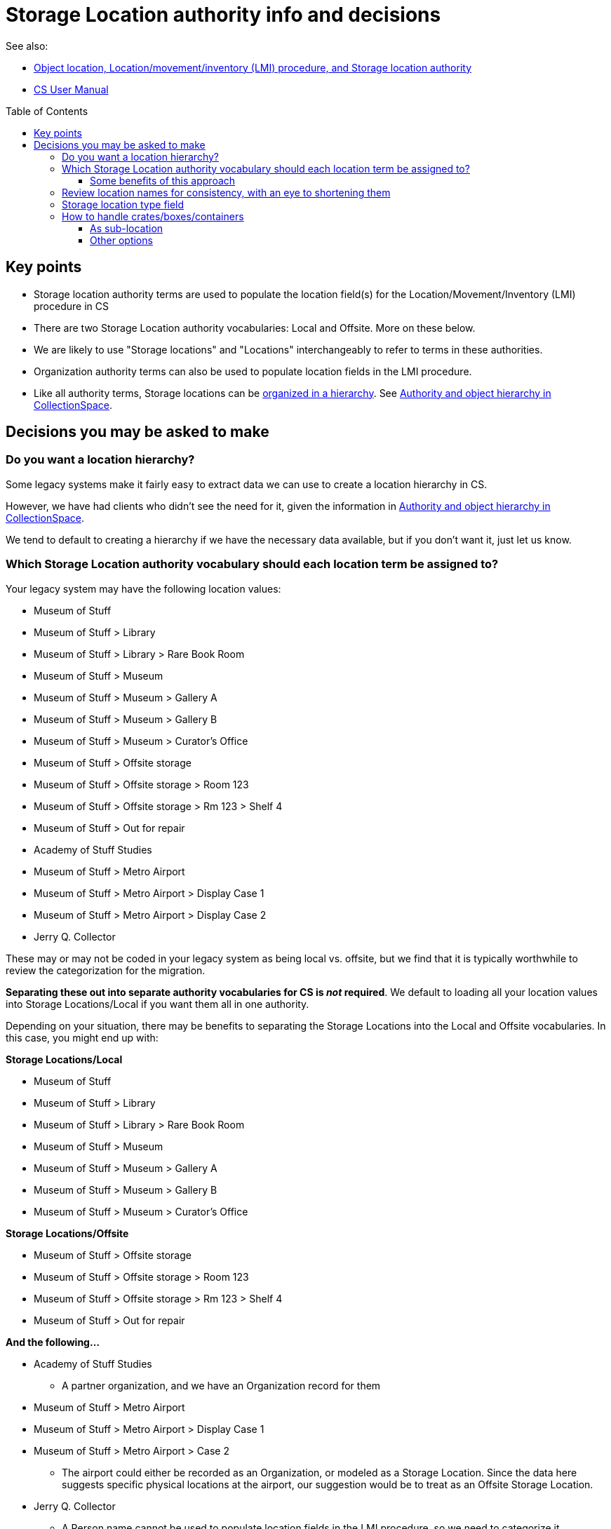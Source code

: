 :toc:
:toc-placement!:
:toclevels: 4

ifdef::env-github[]
:tip-caption: :bulb:
:note-caption: :information_source:
:important-caption: :heavy_exclamation_mark:
:caution-caption: :fire:
:warning-caption: :warning:
endif::[]

= Storage Location authority info and decisions

See also:

* xref:object_locations_lmi.adoc[Object location, Location/movement/inventory (LMI) procedure, and Storage location authority]
* https://collectionspace.atlassian.net/wiki/spaces/COL/pages/536379393/CollectionSpace+User+Manual[CS User Manual]

toc::[]

== Key points

* Storage location authority terms are used to populate the location field(s) for the Location/Movement/Inventory (LMI) procedure in CS
* There are two Storage Location authority vocabularies: Local and Offsite. More on these below.
* We are likely to use "Storage locations" and "Locations" interchangeably to refer to terms in these authorities.
* Organization authority terms can also be used to populate location fields in the LMI procedure.
* Like all authority terms, Storage locations can be https://collectionspace.atlassian.net/wiki/spaces/COL/pages/546013229/User+Manual+Creating+Authority+Hierarchies[organized in a hierarchy]. See https://github.com/lyrasis/collectionspace-migration-explainers/blob/main/docs/authority_and_object_hierarchy.adoc[Authority and object hierarchy in CollectionSpace].

== Decisions you may be asked to make
=== Do you want a location hierarchy?

Some legacy systems make it fairly easy to extract data we can use to create a location hierarchy in CS.

However, we have had clients who didn't see the need for it, given the information in https://github.com/lyrasis/collectionspace-migration-explainers/blob/main/docs/authority_and_object_hierarchy.adoc[Authority and object hierarchy in CollectionSpace].

We tend to default to creating a hierarchy if we have the necessary data available, but if you don't want it, just let us know.

=== Which Storage Location authority vocabulary should each location term be assigned to?

Your legacy system may have the following location values:

* Museum of Stuff
* Museum of Stuff > Library
* Museum of Stuff > Library > Rare Book Room
* Museum of Stuff > Museum
* Museum of Stuff > Museum > Gallery A
* Museum of Stuff > Museum > Gallery B
* Museum of Stuff > Museum > Curator's Office
* Museum of Stuff > Offsite storage
* Museum of Stuff > Offsite storage > Room 123
* Museum of Stuff > Offsite storage > Rm 123 > Shelf 4
* Museum of Stuff > Out for repair
* Academy of Stuff Studies
* Museum of Stuff > Metro Airport
* Museum of Stuff > Metro Airport > Display Case 1
* Museum of Stuff > Metro Airport > Display Case 2
* Jerry Q. Collector

These may or may not be coded in your legacy system as being local vs. offsite, but we find that it is typically worthwhile to review the categorization for the migration.

**Separating these out into separate authority vocabularies for CS is _not_ required**. We default to loading all your location values into Storage Locations/Local if you want them all in one authority.

Depending on your situation, there may be benefits to separating the Storage Locations into the Local and Offsite vocabularies. In this case, you might end up with:

**Storage Locations/Local**

* Museum of Stuff
* Museum of Stuff > Library
* Museum of Stuff > Library > Rare Book Room
* Museum of Stuff > Museum
* Museum of Stuff > Museum > Gallery A
* Museum of Stuff > Museum > Gallery B
* Museum of Stuff > Museum > Curator's Office

**Storage Locations/Offsite**

* Museum of Stuff > Offsite storage
* Museum of Stuff > Offsite storage > Room 123
* Museum of Stuff > Offsite storage > Rm 123 > Shelf 4
* Museum of Stuff > Out for repair

**And the following...**

* Academy of Stuff Studies
** A partner organization, and we have an Organization record for them

* Museum of Stuff > Metro Airport
* Museum of Stuff > Metro Airport > Display Case 1
* Museum of Stuff > Metro Airport > Case 2
** The airport could either be recorded as an Organization, or modeled as a Storage Location. Since the data here suggests specific physical locations at the airport, our suggestion would be to treat as an Offsite Storage Location.

* Jerry Q. Collector
** A Person name cannot be used to populate location fields in the LMI procedure, so we need to categorize it somewhere
** Default suggestion would be as Offsite Storage Location. We could optionally add a "Person" <<storage-location-type-field>>.


==== Some benefits of this approach
If we are creating a location hierarchy, our typical practice is to https://github.com/lyrasis/collectionspace-migration-explainers/blob/main/docs/authority_and_object_hierarchy.adoc#represent-the-hierarchy-in-the-object-number-or-term-display-name[represent the hierarchy in the term display name].

Depending on the organization, categorizing into different authorities can eliminate some of the levels of hierarchy we need to record in a lot of terms.

Perhaps we can do something like the following to shorten the hierarchy paths:

**Storage Locations/Local**

* Library
* Library > Rare Book Room
* Museum
* Museum > Gallery A
* Museum > Gallery B
* Museum > Curator's Office

The top-level "Museum of Stuff" location is eliminated, but that might be ok if that was not a location assigned to any objects.

Maybe the following would work:

**Storage Locations/Offsite**

* Museum Offsite Storage
* Museum Offsite Storage > Room 123
* Museum Offsite Storage > Rm 123 > Shelf 4
* Out for repair
* Metro Airport
* Metro Airport > Display Case 1
* Metro Airport > Case 2
* Jerry Q. Collector

**We realize that hierarchy levels that may look unnecessary to us might serve important local purposes, but present the above as the type of thing to think about when you are reviewing your locations for migration, just in case this kind of restructuring is an improvement for you.**

=== Review location names for consistency, with an eye to shortening them

Is there a way you can shorten locations in a consistent way, that will still be meaningful and easy to use for you? This can be a big benefit for viewing these values within the application.

If location names are very long, you may not see the end of the value in the display without clicking into the field.

The following is a most extreme shortening example, but this sort of thing has worked for clients in the past, and there are ways to make things briefer without being quite as cryptic:

**Storage Locations/Local**

* L
* L>RBR
* M
* M>G>A
* M>G>B
* M>CO

**Storage Locations/Offsite**

* MOS
* MOS>R123
* MOS>R123>S4
* Out for repair
* Airport
* Airport>1
* Airport>2
* Jerry Q. Collector

Taking this approach, the longer form could optionally be mapped into the location record, either as the `Term > Name` field value, or as a variant form of the location name.

=== Storage location type field

This field lets you specify the type of location: room, building, drawer, shelf, etc.

Depending on the legacy data source, this data may exist in a cleanly mappable way. Or, we may be able to do a kind of simple mapping based on the last segment of the location name. For example, if the last segment contains "room" or "rm", assign "room".

You can easily add your own Location Type values under `Tools > Term Lists > Location Type`.

During location cleanup/review, you have the option to add or change location type values.

**You may also tell us you don't want location type values set in CS**

It is one thing to batch migrate all data in via a consistent process, however:

* Is this something you imagine yourself consistently populating when you add new locations going forward? If not, do you want it in the migrated data?
* If it is set via a "dumb" mapping based on text in the location name, does it add anything useful to know that "Room 7" is a room? Do you expect to use this field for searching/filtering/reporting? If not, maybe it is not important for you?

=== How to handle crates/boxes/containers

Some other systems have support for crates (or boxes or containers). Broadly, a crate isn't a location because the crate itself is stored in or moved between locations. A crate may contain one or more objects, but isn't itself part of an object hierarchy because it is temporary. So the crate functionality provides a way to say one or more objects are in a thing, and that thing is in a location.

CS does not currently support this functionality, though it is on the roadmap.

There are a few different ways we can model crate information in CS, though each has functionality tradeoffs.

==== As sub-location
So far, all of the migrations we have done for clients with crate data have used this approach.

We model a crate or box as a Storage Location, with the parent location being the location of the crate.

* Museum > Artifacts
* Museum > Artifacts > Shelf A
* Museum > Artifacts > Shelf A > Crate 12

LMI procedures are created and related to objects in the crate to express data like:

* 2022.1, current location as of 2022-01-04 = Museum > Artifacts > Shelf A > Crate 12
* 2018.21.7, current location as of 2022-01-04 = Museum > Artifacts > Shelf A > Crate 12

Benefits of this:

* If these are the most recent LMIs for the given objects, when viewing each object, you can see each object is in Museum > Artifacts > Shelf A > Crate 12
* If you visit the Location term record for Museum > Artifacts > Shelf A > Crate 12, you can see which objects have that location as `Computed current location`

If you move the crate, the procedure would be to:
* Change the first/preferred term display name from `Museum > Artifacts > Shelf A > Crate 12` to `Museum > Gallery staging > Crate 12`
* Update the broader location to be `Museum > Gallery staging`

Pro:

* Fairly streamlined process for keeping the current location information up to date

Con:

* Changes the name of the location in the existing LMI, instead of actually creating a new LMI. This means there is not a permanent record of the movement of the crate and the objects in it.

==== Other options

If a permanent record of crate movement is required, or if the above strategy does not work for other reasons, your migration specialist can work through other options with you.
